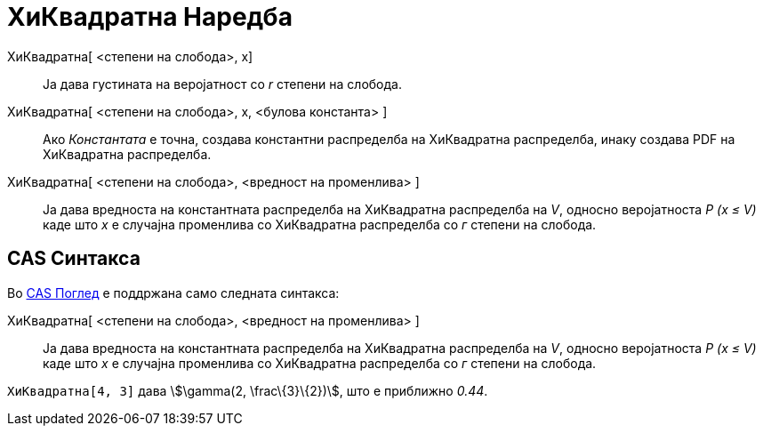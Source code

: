 = ХиКвадратна Наредба
:page-en: commands/ChiSquared
ifdef::env-github[:imagesdir: /mk/modules/ROOT/assets/images]

ХиКвадратна[ <степени на слобода>, x]::
  Ја дава густината на веројатност со _r_ степени на слобода.
ХиКвадратна[ <степени на слобода>, x, <булова константа> ]::
  Ако _Константата_ е точна, создава константни распределба на ХиКвадратна распределба, инаку создава PDF на ХиКвадратна
  распределба.
ХиКвадратна[ <степени на слобода>, <вредност на променлива> ]::
  Ја дава вредноста на константната распределба на ХиКвадратна распределба на _V_, односно веројатноста _P (x ≤ V)_ каде
  што _x_ е случајна променлива со ХиКвадратна распределба со _г_ степени на слобода.

== CAS Синтакса

Во xref:/CAS_Поглед.adoc[CAS Поглед] е поддржана само следната синтакса:

ХиКвадратна[ <степени на слобода>, <вредност на променлива> ]::
  Ја дава вредноста на константната распределба на ХиКвадратна распределба на _V_, односно веројатноста _P (x ≤ V)_ каде
  што _x_ е случајна променлива со ХиКвадратна распределба со _г_ степени на слобода.

[EXAMPLE]
====

`++ХиКвадратна[4, 3]++` дава stem:[\gamma(2, \frac\{3}\{2})], што е приближно _0.44_.

====
